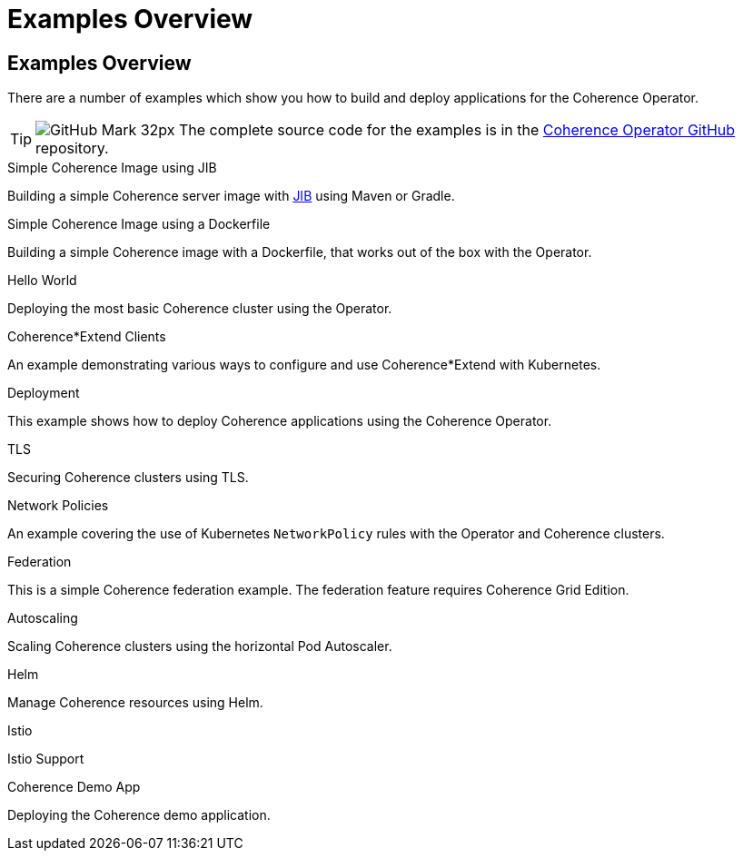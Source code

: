 ///////////////////////////////////////////////////////////////////////////////

    Copyright (c) 2021, Oracle and/or its affiliates.
    Licensed under the Universal Permissive License v 1.0 as shown at
    http://oss.oracle.com/licenses/upl.

///////////////////////////////////////////////////////////////////////////////
= Examples Overview

== Examples Overview

There are a number of examples which show you how to build and deploy applications for the Coherence Operator.

[TIP]
====
image:GitHub-Mark-32px.png[] The complete source code for the examples is in the https://{examples-source}[Coherence Operator GitHub] repository.
====

[PILLARS]
====
[CARD]
.Simple Coherence Image using JIB
[link=examples/015_simple_image/README.adoc]
--
Building a simple Coherence server image with https://github.com/GoogleContainerTools/jib/blob/master/README.md[JIB] using Maven or Gradle.
--

[CARD]
.Simple Coherence Image using a Dockerfile
[link=examples/016_simple_docker_image/README.adoc]
--
Building a simple Coherence image with a Dockerfile, that works out of the box with the Operator.
--

[CARD]
.Hello World
[link=examples/020_hello_world/README.adoc]
--
Deploying the most basic Coherence cluster using the Operator.
--
====

[PILLARS]
====
[CARD]
.Coherence*Extend Clients
[link=examples/025_extend_client/README.adoc]
--
An example demonstrating various ways to configure and use Coherence*Extend with Kubernetes.
--

[CARD]
.Deployment
[link=examples/020_deployment/README.adoc]
--
This example shows how to deploy Coherence applications using the Coherence Operator.
--

[CARD]
.TLS
[link=examples/090_tls/README.adoc]
--
Securing Coherence clusters using TLS.
--

[CARD]
.Network Policies
[link=examples/095_network_policies/README.adoc]
--
An example covering the use of Kubernetes `NetworkPolicy` rules with the Operator and Coherence clusters.
--

[CARD]
.Federation
[link=examples/100_federation/README.adoc]
--
This is a simple Coherence federation example. The federation feature requires Coherence Grid Edition.
--

[CARD]
.Autoscaling
[link=examples/200_autoscaler/README.adoc]
--
Scaling Coherence clusters using the horizontal Pod Autoscaler.
--

[CARD]
.Helm
[link=examples/300_helm/README.adoc]
--
Manage Coherence resources using Helm.
--

[CARD]
.Istio
[link=examples/400_Istio/README.adoc]
--
Istio Support
--
====

[PILLARS]
====
[CARD]
.Coherence Demo App
[link=examples/900_demo/README.adoc]
--
Deploying the Coherence demo application.
--
====
